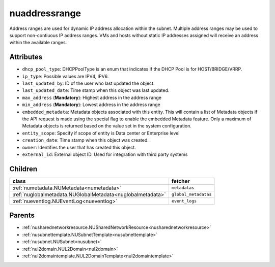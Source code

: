 .. _nuaddressrange:

nuaddressrange
===========================================

.. class:: nuaddressrange.NUAddressRange(bambou.nurest_object.NUMetaRESTObject,):

Address ranges are used for dynamic IP address allocation within the subnet. Multiple address ranges may be used to support non-contiuous IP address ranges. VMs and hosts without static IP addresses assigned will receive an address within the available ranges. 


Attributes
----------


- ``dhcp_pool_type``: DHCPPoolType is an enum that indicates if the DHCP Pool is for HOST/BRIDGE/VRRP.

- ``ip_type``: Possible values are IPV4, IPV6.

- ``last_updated_by``: ID of the user who last updated the object.

- ``last_updated_date``: Time stamp when this object was last updated.

- ``max_address`` (**Mandatory**): Highest address in the address range

- ``min_address`` (**Mandatory**): Lowest address in the address range

- ``embedded_metadata``: Metadata objects associated with this entity. This will contain a list of Metadata objects if the API request is made using the special flag to enable the embedded Metadata feature. Only a maximum of Metadata objects is returned based on the value set in the system configuration.

- ``entity_scope``: Specify if scope of entity is Data center or Enterprise level

- ``creation_date``: Time stamp when this object was created.

- ``owner``: Identifies the user that has created this object.

- ``external_id``: External object ID. Used for integration with third party systems




Children
--------

================================================================================================================================================               ==========================================================================================
**class**                                                                                                                                                      **fetcher**

:ref:`numetadata.NUMetadata<numetadata>`                                                                                                                         ``metadatas`` 
:ref:`nuglobalmetadata.NUGlobalMetadata<nuglobalmetadata>`                                                                                                       ``global_metadatas`` 
:ref:`nueventlog.NUEventLog<nueventlog>`                                                                                                                         ``event_logs`` 
================================================================================================================================================               ==========================================================================================



Parents
--------


- :ref:`nusharednetworkresource.NUSharedNetworkResource<nusharednetworkresource>`

- :ref:`nusubnettemplate.NUSubnetTemplate<nusubnettemplate>`

- :ref:`nusubnet.NUSubnet<nusubnet>`

- :ref:`nul2domain.NUL2Domain<nul2domain>`

- :ref:`nul2domaintemplate.NUL2DomainTemplate<nul2domaintemplate>`

